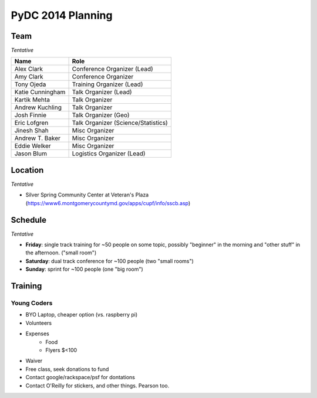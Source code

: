 PyDC 2014 Planning
==================

Team
----

*Tentative*

+-----------------------------------+------------------------------------------+
| **Name**                          | **Role**                                 |
+-----------------------------------+------------------------------------------+
| Alex Clark                        | Conference Organizer (Lead)              |
+-----------------------------------+------------------------------------------+
| Amy Clark                         | Conference Organizer                     |
+-----------------------------------+------------------------------------------+
| Tony Ojeda                        | Training Organizer (Lead)                |
+-----------------------------------+------------------------------------------+
| Katie Cunningham                  | Talk Organizer (Lead)                    |
+-----------------------------------+------------------------------------------+
| Kartik Mehta                      | Talk Organizer                           |
+-----------------------------------+------------------------------------------+
| Andrew Kuchling                   | Talk Organizer                           |
+-----------------------------------+------------------------------------------+
| Josh Finnie                       | Talk Organizer (Geo)                     |
+-----------------------------------+------------------------------------------+
| Eric Lofgren                      | Talk Organizer (Science/Statistics)      |
+-----------------------------------+------------------------------------------+
| Jinesh Shah                       | Misc Organizer                           |
+-----------------------------------+------------------------------------------+
| Andrew T. Baker                   | Misc Organizer                           |
+-----------------------------------+------------------------------------------+
| Eddie Welker                      | Misc Organizer                           |
+-----------------------------------+------------------------------------------+
| Jason Blum                        | Logistics Organizer (Lead)               |
+-----------------------------------+------------------------------------------+

Location
--------

*Tentative*

- Silver Spring Community Center at Veteran's Plaza (https://www6.montgomerycountymd.gov/apps/cupf/info/sscb.asp)

Schedule
--------

*Tentative*

- **Friday**: single track training for ~50 people on some topic, possibly "beginner" in the morning and "other stuff" in the afternoon. ("small room")
- **Saturday**: dual track conference for ~100 people (two "small rooms")
- **Sunday**: sprint for ~100 people (one "big room")

Training
--------

Young Coders
~~~~~~~~~~~~

- BYO Laptop, cheaper option (vs. raspberry pi)
- Volunteers
- Expenses
    - Food
    - Flyers $<100
- Waiver
- Free class, seek donations to fund
- Contact google/rackspace/psf for dontations
- Contact O'Reilly for stickers, and other things. Pearson too.
